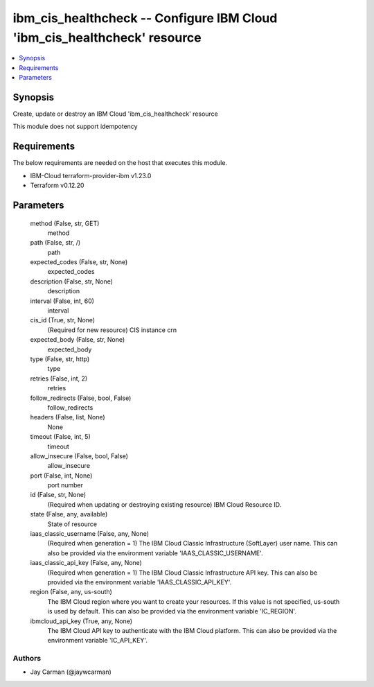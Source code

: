 
ibm_cis_healthcheck -- Configure IBM Cloud 'ibm_cis_healthcheck' resource
=========================================================================

.. contents::
   :local:
   :depth: 1


Synopsis
--------

Create, update or destroy an IBM Cloud 'ibm_cis_healthcheck' resource

This module does not support idempotency



Requirements
------------
The below requirements are needed on the host that executes this module.

- IBM-Cloud terraform-provider-ibm v1.23.0
- Terraform v0.12.20



Parameters
----------

  method (False, str, GET)
    method


  path (False, str, /)
    path


  expected_codes (False, str, None)
    expected_codes


  description (False, str, None)
    description


  interval (False, int, 60)
    interval


  cis_id (True, str, None)
    (Required for new resource) CIS instance crn


  expected_body (False, str, None)
    expected_body


  type (False, str, http)
    type


  retries (False, int, 2)
    retries


  follow_redirects (False, bool, False)
    follow_redirects


  headers (False, list, None)
    None


  timeout (False, int, 5)
    timeout


  allow_insecure (False, bool, False)
    allow_insecure


  port (False, int, None)
    port number


  id (False, str, None)
    (Required when updating or destroying existing resource) IBM Cloud Resource ID.


  state (False, any, available)
    State of resource


  iaas_classic_username (False, any, None)
    (Required when generation = 1) The IBM Cloud Classic Infrastructure (SoftLayer) user name. This can also be provided via the environment variable 'IAAS_CLASSIC_USERNAME'.


  iaas_classic_api_key (False, any, None)
    (Required when generation = 1) The IBM Cloud Classic Infrastructure API key. This can also be provided via the environment variable 'IAAS_CLASSIC_API_KEY'.


  region (False, any, us-south)
    The IBM Cloud region where you want to create your resources. If this value is not specified, us-south is used by default. This can also be provided via the environment variable 'IC_REGION'.


  ibmcloud_api_key (True, any, None)
    The IBM Cloud API key to authenticate with the IBM Cloud platform. This can also be provided via the environment variable 'IC_API_KEY'.













Authors
~~~~~~~

- Jay Carman (@jaywcarman)

